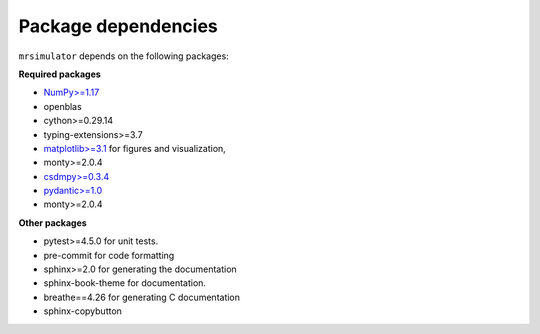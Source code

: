 

.. _requirements:

====================
Package dependencies
====================

``mrsimulator`` depends on the following packages:

**Required packages**

- `NumPy>=1.17 <http://www.numpy.org>`_
- openblas
- cython>=0.29.14
- typing-extensions>=3.7
- `matplotlib>=3.1 <https://matplotlib.org>`_ for figures and visualization,
- monty>=2.0.4
- `csdmpy>=0.3.4 <https://csdmpy.readthedocs.io/en/stable/>`_
- `pydantic>=1.0 <https://pydantic-docs.helpmanual.io>`_
- monty>=2.0.4

**Other packages**

- pytest>=4.5.0 for unit tests.
- pre-commit for code formatting
- sphinx>=2.0 for generating the documentation
- sphinx-book-theme for documentation.
- breathe==4.26 for generating C documentation
- sphinx-copybutton
